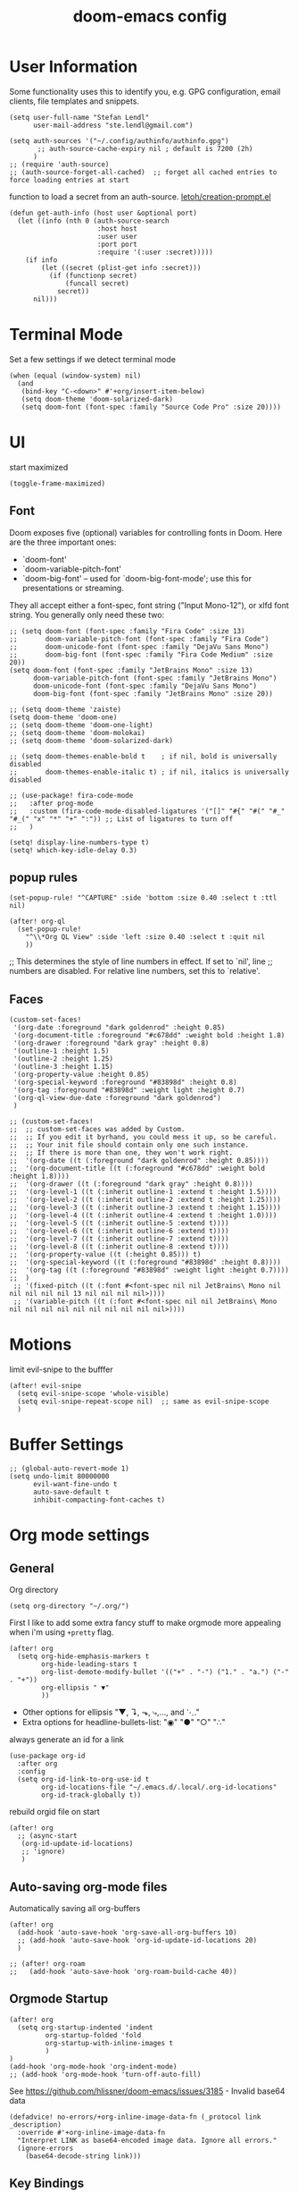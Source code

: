 #+title: doom-emacs config
#+startup: content

* User Information
:PROPERTIES:
:ID:       47537e03-28e5-4adf-ac0b-ab8249ce01bf
:END:
Some functionality uses this to identify you, e.g. GPG configuration, email
clients, file templates and snippets.


#+BEGIN_SRC elisp
(setq user-full-name "Stefan Lendl"
      user-mail-address "ste.lendl@gmail.com")
#+END_SRC

#+BEGIN_SRC elisp
(setq auth-sources '("~/.config/authinfo/authinfo.gpg")
       ;; auth-source-cache-expiry nil ; default is 7200 (2h)
      )
;; (require 'auth-source)
;; (auth-source-forget-all-cached)  ;; forget all cached entries to force loading entries at start
#+END_SRC

function to load a secret from an auth-source. [[https://gist.github.com/letoh/5497116][letoh/creation-prompt.el]]
#+BEGIN_SRC elisp
(defun get-auth-info (host user &optional port)
  (let ((info (nth 0 (auth-source-search
                      :host host
                      :user user
                      :port port
                      :require '(:user :secret)))))
    (if info
        (let ((secret (plist-get info :secret)))
          (if (functionp secret)
              (funcall secret)
            secret))
      nil)))
#+END_SRC

* Terminal Mode
:PROPERTIES:
:ID:       2ecfb384-6c47-45c9-b7ea-2eb3c9b25311
:END:

Set a few settings if we detect terminal mode
#+BEGIN_SRC elisp
(when (equal (window-system) nil)
  (and
   (bind-key "C-<down>" #'+org/insert-item-below)
   (setq doom-theme 'doom-solarized-dark)
   (setq doom-font (font-spec :family "Source Code Pro" :size 20))))
#+END_SRC

* UI
:PROPERTIES:
:ID:       00776006-97ad-487f-a34e-510b7df5d5a3
:END:
start maximized

#+begin_src elisp
(toggle-frame-maximized)
#+end_src

** Font
:PROPERTIES:
:ID:       edf590c3-3d81-45b2-a180-fb46609bc099
:END:
Doom exposes five (optional) variables for controlling fonts in Doom. Here
are the three important ones:

+ `doom-font'
+ `doom-variable-pitch-font'
+ `doom-big-font' -- used for `doom-big-font-mode'; use this for
  presentations or streaming.

They all accept either a font-spec, font string ("Input Mono-12"), or xlfd
font string. You generally only need these two:

#+BEGIN_SRC elisp
;; (setq doom-font (font-spec :family "Fira Code" :size 13)
;;       doom-variable-pitch-font (font-spec :family "Fira Code")
;;       doom-unicode-font (font-spec :family "DejaVu Sans Mono")
;;       doom-big-font (font-spec :family "Fira Code Medium" :size 20))
(setq doom-font (font-spec :family "JetBrains Mono" :size 13)
      doom-variable-pitch-font (font-spec :family "JetBrains Mono")
      doom-unicode-font (font-spec :family "DejaVu Sans Mono")
      doom-big-font (font-spec :family "JetBrains Mono" :size 20))
#+END_SRC

#+BEGIN_SRC elisp
;; (setq doom-theme 'zaiste)
(setq doom-theme 'doom-one)
;; (setq doom-theme 'doom-one-light)
;; (setq doom-theme 'doom-molokai)
;; (setq doom-theme 'doom-solarized-dark)

;; (setq doom-themes-enable-bold t    ; if nil, bold is universally disabled
;;       doom-themes-enable-italic t) ; if nil, italics is universally disabled
#+END_SRC

#+BEGIN_SRC elisp
;; (use-package! fira-code-mode
;;   :after prog-mode
;;   :custom (fira-code-mode-disabled-ligatures '("[]" "#{" "#(" "#_" "#_(" "x" "*" "+" ":")) ;; List of ligatures to turn off
;;   )
#+END_SRC

#+BEGIN_SRC elisp
(setq! display-line-numbers-type t)
(setq! which-key-idle-delay 0.3)
#+END_SRC

** popup rules
:PROPERTIES:
:ID:       1f322103-dc44-4293-b354-a8f5301b89e4
:END:
#+BEGIN_SRC elisp
(set-popup-rule! "^CAPTURE" :side 'bottom :size 0.40 :select t :ttl nil)

(after! org-ql
  (set-popup-rule!
    "^\\*Org QL View" :side 'left :size 0.40 :select t :quit nil
    ))
#+END_SRC

;; This determines the style of line numbers in effect. If set to `nil', line
;; numbers are disabled. For relative line numbers, set this to `relative'.

** Faces
:PROPERTIES:
:ID:       a0baba11-f7c0-484f-b9e3-e75957447031
:END:

#+begin_src elisp
(custom-set-faces!
 '(org-date :foreground "dark goldenrod" :height 0.85)
 '(org-document-title :foreground "#c678dd" :weight bold :height 1.8)
 '(org-drawer :foreground "dark gray" :height 0.8)
 '(outline-1 :height 1.5)
 '(outline-2 :height 1.25)
 '(outline-3 :height 1.15)
 '(org-property-value :height 0.85)
 '(org-special-keyword :foreground "#83898d" :height 0.8)
 '(org-tag :foreground "#83898d" :weight light :height 0.7)
 '(org-ql-view-due-date :foreground "dark goldenrod")
 )
#+end_src

#+begin_src elisp
;; (custom-set-faces!
;;  ;; custom-set-faces was added by Custom.
;;  ;; If you edit it byrhand, you could mess it up, so be careful.
;;  ;; Your init file should contain only one such instance.
;;  ;; If there is more than one, they won't work right.
;;  '(org-date ((t (:foreground "dark goldenrod" :height 0.85))))
;;  '(org-document-title ((t (:foreground "#c678dd" :weight bold :height 1.8))))
;;  '(org-drawer ((t (:foreground "dark gray" :height 0.8))))
;;  '(org-level-1 ((t (:inherit outline-1 :extend t :height 1.5))))
;;  '(org-level-2 ((t (:inherit outline-2 :extend t :height 1.25))))
;;  '(org-level-3 ((t (:inherit outline-3 :extend t :height 1.15))))
;;  '(org-level-4 ((t (:inherit outline-4 :extend t :height 1.0))))
;;  '(org-level-5 ((t (:inherit outline-5 :extend t))))
;;  '(org-level-6 ((t (:inherit outline-6 :extend t))))
;;  '(org-level-7 ((t (:inherit outline-7 :extend t))))
;;  '(org-level-8 ((t (:inherit outline-8 :extend t))))
;;  '(org-property-value ((t (:height 0.85))) t)
;;  '(org-special-keyword ((t (:foreground "#83898d" :height 0.8))))
;;  '(org-tag ((t (:foreground "#83898d" :weight light :height 0.7))))
;;  )
 ;; '(fixed-pitch ((t (:font #<font-spec nil nil JetBrains\ Mono nil nil nil nil nil 13 nil nil nil nil>))))
 ;; '(variable-pitch ((t (:font #<font-spec nil nil JetBrains\ Mono nil nil nil nil nil nil nil nil nil nil>))))
#+end_src
* Motions
:PROPERTIES:
:ID:       1ff57529-42f3-4cb9-b974-70c0f0315b36
:END:
limit evil-snipe to the bufffer
#+BEGIN_SRC elisp
(after! evil-snipe
  (setq evil-snipe-scope 'whole-visible)
  (setq evil-snipe-repeat-scope nil)  ;; same as evil-snipe-scope
  )
#+END_SRC

* Buffer Settings
:PROPERTIES:
:ID:       508b2ffc-2dfd-49e1-b44e-af2994a59df0
:END:
#+BEGIN_SRC elisp
;; (global-auto-revert-mode 1)
(setq undo-limit 80000000
      evil-want-fine-undo t
      auto-save-default t
      inhibit-compacting-font-caches t)
#+END_SRC

* Org mode settings
:PROPERTIES:
:ID:       21db6be7-63e5-4034-b766-f5221efdd0ca
:END:
** General
:PROPERTIES:
:ID:       90a92aaa-d50a-4524-9a97-bad904b60939
:END:
Org directory

#+BEGIN_SRC elisp
(setq org-directory "~/.org/")
#+END_SRC

First I like to add some extra fancy stuff to make orgmode more appealing when i'm using =+pretty= flag.
#+BEGIN_SRC elisp
(after! org
  (setq org-hide-emphasis-markers t
        org-hide-leading-stars t
        org-list-demote-modify-bullet '(("+" . "-") ("1." . "a.") ("-" . "+"))
        org-ellipsis " ▼"
        ))
#+END_SRC

- Other options for ellipsis "▼, ↴, ⬎, ⤷,…, and ⋱."
- Extra options for headline-bullets-list: "◉" "●" "○" "∴"

# Add a when condition that only adjust settings when certain features are enabled... This depends on where i'm running Emacs from (eg: Terminla, X11 or native).
# #+BEGIN_SRC elisp
# (when (require 'org-superstar nil 'noerror)
#   (setq org-superstar-headline-bullets-list '("◉" "●" "○")
#         org-superstar-item-bullet-alist nil))
# #+END_SRC

always generate an id for a link

#+BEGIN_SRC elisp
(use-package org-id
  :after org
  :config
  (setq org-id-link-to-org-use-id t
        org-id-locations-file "~/.emacs.d/.local/.org-id-locations"
        org-id-track-globally t))
#+END_SRC

rebuild orgid file on start

#+begin_src elisp
(after! org
  ;; (async-start
   (org-id-update-id-locations)
   ;; 'ignore)
   )
#+end_src

** Auto-saving org-mode files
:PROPERTIES:
:ID:       d206a353-12c6-4d53-9f6f-97e24840c79e
:END:

Automatically saving all org-buffers

#+BEGIN_SRC elisp
(after! org
  (add-hook 'auto-save-hook 'org-save-all-org-buffers 10)
  ;; (add-hook 'auto-save-hook 'org-id-update-id-locations 20)
  )

;; (after! org-roam
;;   (add-hook 'auto-save-hook 'org-roam-build-cache 40))
#+END_SRC

** Orgmode Startup
:PROPERTIES:
:ID:       fadd0d57-a6dd-4d17-ab0c-784b5159b7ed
:END:
#+BEGIN_SRC elisp
(after! org
  (setq org-startup-indented 'indent
         org-startup-folded 'fold
         org-startup-with-inline-images t
         )
)
(add-hook 'org-mode-hook 'org-indent-mode)
;; (add-hook 'org-mode-hook 'turn-off-auto-fill)
#+END_SRC

See https://github.com/hlissner/doom-emacs/issues/3185 - Invalid base64 data
#+BEGIN_SRC elisp
(defadvice! no-errors/+org-inline-image-data-fn (_protocol link _description)
  :override #'+org-inline-image-data-fn
  "Interpret LINK as base64-encoded image data. Ignore all errors."
  (ignore-errors
    (base64-decode-string link)))
#+END_SRC

** Key Bindings
:PROPERTIES:
:ID:       f98aed8d-22e1-401a-940a-09193f2ba5ef
:END:
From here we load some extra key bindings that I use often
#+BEGIN_SRC elisp
;; (bind-key "<f6>" #'link-hint-copy-link)
(map! :after org
      :map org-mode-map
      :leader
      :prefix ("n" . "notes")
      :desc "Revert all org buffers" "R" #'org-revert-all-org-buffers
      :desc "Revert all org buffers" "R" #'org-revert-all-org-buffers
      )

;; Die sind eigentlich nicht org spezifisch
      ;; :desc "Outline" "o" #'counsel-outline
      ;; :desc "Counsel ripgrep" "d" #'counsel-rg
      ;; :desc "Swiper All" "@" #'swiper-all

(map! :after org
      :map org-mode-map
      :localleader
      :desc "Revert all org buffers" "R" #'org-revert-all-org-buffers

      :prefix ("s" . "Tree/Subtree")
      :desc "Rifle Org Directory" "/" #'helm-org-rifle-org-directory
      :desc "Rifle Buffer" "B" #'helm-org-rifle-current-buffer
      :desc "Rifle Agenda Files" "A" #'helm-org-rifle-agenda-files
      :desc "Rifle Project Files" "#" #'helm-org-rifle-project-files
      :desc "Rifle Other Project(s)" "$" #'helm-org-rifle-other-files
      :desc "Match sparse tree" "M" #'org-match-sparse-tree

      :prefix ("l" . "links")
      "o" #'org-open-at-point
      "g" #'eos/org-add-ids-to-headlines-in-file

      :prefix ("r" . "refile")
      :desc "Refile to reference" "R" #'stfl/refile-to-roam
      :desc "create org-roam note from headline" "h" #'org-roam-create-note-from-headline
      )

(map! :after org-agenda
      :map org-agenda-mode-map
      :localleader
      :desc "Filter" "f" #'org-agenda-filter
      :desc "Follow" "F" #'org-agenda-follow-mode
      ;; :desc "Priority" "p" #'org-agenda-priority
      ;; :prefix ("s" . "search and set")
      :prefix ("p" . "priorities")
      :desc "Prioity" "p" #'org-agenda-priority
      :desc "Prioity up" "u" #'org-agenda-priority-up
      :desc "Prioity down" "d" #'org-agenda-priority-down
      :desc "Prioity tree" "P" #'org-agenda-priority-tree
      :desc "Prioity tree up" "U" #'org-agenda-priority-tree-up
      :desc "Prioity tree down" "D" #'org-agenda-priority-tree-down
      )

(map! ;;:after org-agenda
      :map org-agenda-mode-map
      :desc "Prioity up" "C-S-k" #'org-agenda-priority-up
      :desc "Prioity down" "C-S-j" #'org-agenda-priority-down
      )
#+END_SRC

Adding additional search functions
#+BEGIN_SRC elisp
;; (defun zyro/rifle-roam ()
;;   "Rifle through your ROAM directory"
;;   (interactive)
;;   (helm-org-rifle-directories org-roam-directory))

;; (map! :after org
;;       :map org-mode-map
;;       :leader
;;       :prefix ("n" . "notes")
;;       :desc "Rifle ROAM Notes" "!" #'zyro/rifle-roam)
#+END_SRC

** Priorities
:PROPERTIES:
:ID:       f5c0a2a6-070e-480e-8c72-888da9416f25
:END:
Set default Priority to C

#+begin_src elisp
(after! org
  (setq org-priority-default ?D)
  (setq org-priority-lowest ?E)
  )
#+end_src
** Agenda
:PROPERTIES:
:ID:       b426d554-e01c-4792-8dfa-e0db617c4384
:END:
#+begin_src elisp
(setq org-agenda-custom-commands
      '(
        ("b" "Agenda and tasks B+"
         ((agenda "Agenda"
                  ((org-agenda-use-time-grid t)
                   (org-deadline-warning-days 1)
                   (org-agenda-span '1)
                   (org-agenda-start-day (org-today))))
          (org-ql-block '(and (todo "NEXT")
                              (or (priority >= "B")
                                  (ancestors (priority >= "B"))
                                  (tags "org_jira")
                                  (deadline auto)
                                  (ancestors (deadline auto)))
                              (not (tags "SOMEDAY"))
                              (not (scheduled))
                              (not (habit)))
                        ((org-ql-block-header "Next Actions")
                         (org-super-agenda-header-separator "")
                         (org-deadline-warning-days 7)
                         (org-super-agenda-groups stfl/priority-groups)
                         ))
          (org-ql-block '(and (todo "PROJ")
                              (priority >= "B")
                              (not (tags "SOMEDAY"))
                              (not (children (and (todo "NEXT" "WAIT")
                                                  (not (tags "SOMEDAY"))))))
                        ((org-ql-block-header "Stuck Projects")
                         (org-super-agenda-header-separator "")
                         (org-super-agenda-groups stfl/priority-groups)
                         ))
          (org-ql-block '(and (todo "WAIT")
                              (or (priority >= "B")
                                  (ancestors (priority >= "B"))
                                  (deadline auto)
                                  (ancestors (deadline auto)))
                              (not (tags "SOMEDAY"))
                              (not (scheduled)))
                        ((org-ql-block-header "Waiting")
                         (org-super-agenda-header-separator "")
                         (org-deadline-warning-days 7)
                         (org-super-agenda-groups stfl/priority-groups)
                         ))
                        ))
        ("c" "Agenda and tasks C+"
         ((agenda "Agenda"
                  ((org-agenda-use-time-grid t)
                   (org-deadline-warning-days 1)
                   (org-agenda-span '1)
                   (org-agenda-start-day (org-today))))
          (org-ql-block '(and (todo "NEXT")
                              (or (priority >= "C")
                                  (ancestors (priority >= "C"))
                                  (tags "org_jira")
                                  (deadline auto)
                                  (ancestors (deadline auto)))
                              (not (tags "SOMEDAY"))
                              (not (scheduled))
                              (not (habit)))
                        ((org-ql-block-header "Next Actions")
                         (org-super-agenda-header-separator "")
                         (org-deadline-warning-days 14)
                         (org-super-agenda-groups stfl/priority-groups)
                         ))
          (org-ql-block '(and (todo "PROJ")
                              (priority >= "C")
                              (not (tags "SOMEDAY"))
                              (not (children (and (todo "NEXT" "WAIT")
                                                  (not (tags "SOMEDAY"))))))
                        ((org-ql-block-header "Stuck Projects")
                         (org-super-agenda-header-separator "")
                         (org-super-agenda-groups stfl/priority-groups)
                         ))
          (org-ql-block '(and (todo "WAIT")
                              (or (priority >= "C")
                                  (ancestors (priority >= "C"))
                                  (deadline auto)
                                  (ancestors (deadline auto)))
                              (not (tags "SOMEDAY"))
                              (not (scheduled)))
                        ((org-ql-block-header "Waiting")
                         (org-super-agenda-header-separator "")
                         (org-deadline-warning-days 14)
                         (org-super-agenda-groups stfl/priority-groups)
                         ))
                        ))
        ;; ("t" "Tasks"
        ;;  ((org-ql-block '(and (todo)
        ;;                       (not (tags "SOMEDAY"))
        ;;                       (not (and (todo "TODO")
        ;;                                 (ancestors (todo "PROJ"))))
        ;;                       (not (scheduled))
        ;;                       (not (deadline)))
        ;;                 ((org-super-agenda-groups stfl/org-super-agenda-groups)
        ;;                  (org-ql-block-header "Tasks"))
        ;;                 )))
        ("a" "Agenda Weekly"
         ((agenda ""
                  ((org-agenda-span 'week)
                   (org-agenda-start-on-weekday 1)))))
        ("r" . "Weekly Review")
        ("rc" "Close the last week and finish done tasks"
         ((org-ql-block '(and (todo "NEXT")
                              (not (tags "SOMEDAY" "HABIT"))
                              (not (scheduled))
                              ;; (not (ts-active :from ;;"2021-08-01"))  ;; FIXME no idea how to make this work
                              ;;                 (ts-format (ts-adjust 'day 30 (ts-now)))))
                              (not (habit))
                              (or (not (deadline))
                                  (deadline auto)
                                  (ancestors (deadline auto))))
                        ((org-ql-block-header "Next Actions")
                         (org-super-agenda-header-separator "")
                         (org-deadline-warning-days 30)
                         (org-super-agenda-groups stfl/priority-groups)
                         ))
          (org-ql-block '(and (todo "WAIT")
                              (not (tags "SOMEDAY"))
                              (not (scheduled))
                              (or (not (deadline))
                                  (deadline auto)
                                  (ancestors (deadline auto))))
                        ((org-ql-block-header "Waiting")
                         (org-super-agenda-header-separator "")
                         (org-deadline-warning-days 30)
                         (org-super-agenda-groups stfl/priority-groups)
                         ))
          (org-ql-block '(and (todo "PROJ")
                              (not (tags "SOMEDAY"))
                              (not (children (and (todo "NEXT" "WAIT")
                                                  (not (tags "SOMEDAY"))))))
                        ((org-ql-block-header "Stuck Projects")
                         (org-super-agenda-header-separator "")
                         (org-deadline-warning-days 30)
                         (org-super-agenda-groups stfl/priority-groups)
                         ))
                        ))
        ("rl" "Agenda Weekly with Log"
         ;; TODO add archive!
         ((agenda ""
                  ((org-agenda-span 'week)
                   (org-agenda-start-on-weekday 1)
                   (org-agenda-archives-mode t)
                   (org-agenda-start-with-log-mode '(closed))
                   (org-agenda-show-log t)
                   (org-agenda-skip-function '(org-agenda-skip-entry-if 'notregexp "^.*DONE "))
                   ))))
        ("rp" "Plan Projects"
         ((org-ql-block '(and (todo "PROJ")
                              (not (tags "SOMEDAY"))
                              ;; (not (children "SOMEDAY")))
                              (not (children (and (todo "NEXT" "WAIT")
                                                  (tags "SOMEDAY"))))
                              (or (not (deadline))
                                  (deadline auto)
                                  (ancestors (deadline auto))))
                        ((org-ql-block-header "Projects")
                         (org-super-agenda-header-separator "")
                         (org-deadline-warning-days 30)
                         (org-super-agenda-groups stfl/priority-groups)
                         ))
          ))
        ("rn" "Plan Next Actions"
         ((org-ql-block '(and (todo "NEXT")
                              (not (tags "SOMEDAY"))
                              (not (scheduled))
                              (not (habit))
                              (or (not (deadline))
                                  (deadline auto)
                                  (ancestors (deadline auto))))
                        ((org-ql-block-header "Next Actions")
                         (org-super-agenda-header-separator "")
                         (org-deadline-warning-days 14)
                         (org-super-agenda-groups stfl/priority-groups)
                         ))
                        ))
        ("rs" "Stuck Projects"
         ((org-ql-block '(and (todo "PROJ")
                              (not (tags "SOMEDAY"))
                              (not (children (and (todo "NEXT" "WAIT")
                                                  (not (tags "SOMEDAY"))))))
                        ((org-ql-block-header "Stuck Projects")
                         (org-super-agenda-header-separator "")
                         (org-super-agenda-groups stfl/priority-groups)
                         ))
            ))
        ("rS" "SOMEDAY"
         ((org-ql-block '(and (todo "PROJ")
                              (or (and (priority <= "D")
                                       (not (ancestors (priority > "D")))
                                       (not (children (priority > "D"))))
                                  (tags "SOMEDAY")
                                  (children (and (todo "NEXT" "WAIT")
                                                 (tags "SOMEDAY")))
                                  )
                              (not (scheduled))
                              (not (habit))
                              (not (deadline)))
                        ((org-ql-block-header "Projects")
                         (org-super-agenda-header-separator "")
                         (org-super-agenda-groups '((:tag "SOMEDAY" :order 10)
                                                    (:auto-priority)
                                                    ))))
         (org-ql-block '(and (todo "NEXT")
                              (or (and (priority <= "D")
                                  (not (ancestors (priority > "D"))))
                                  (tags "SOMEDAY"))
                              (not (scheduled))
                              (not (habit))
                              (not (deadline)))
                        ((org-ql-block-header "Next Actions")
                         (org-super-agenda-header-separator "")
                         (org-super-agenda-groups '((:tag "SOMEDAY" :order 10)
                                                    (:auto-priority)
                                                    ))))
          ;; (org-ql-block '(and (todo "PROJ")
          ;;                     (not (tags "SOMEDAY"))
          ;;                     (not (children (and (todo "NEXT" "WAIT")
          ;;                                         (not (tags "SOMEDAY"))))))
          ;;               ((org-ql-block-header "Stuck Projects")
          ;;                (org-super-agenda-header-separator "")
          ;;                (org-super-agenda-groups '((:auto-priority)))))
          ;; (org-ql-block '(and (todo "WAIT")
          ;;                     (not (tags "SOMEDAY"))
          ;;                     (not (scheduled))
          ;;                     (not (deadline)))
          ;;               ((org-ql-block-header "Waiting")
          ;;                (org-super-agenda-header-separator "")
          ;;                (org-super-agenda-groups '((:auto-priority)))))
                        ))
        ("ro" "Old Agenda and tasks"
         ((agenda "Agenda"
                  ((org-agenda-use-time-grid t)
                   (org-deadline-warning-days 3)
                   (org-agenda-span '1)
                   (org-agenda-start-day (org-today))))
          (org-ql-block '(and (todo)
                              (not (tags "SOMEDAY"))
                              (not (and (todo "TODO")
                                        (ancestors (todo "PROJ"))))
                              (not (scheduled))
                              (not (deadline)))
                        ((org-super-agenda-groups stfl/org-super-agenda-groups)
                         ;; TODO super-agenda to separate priorities
                         (org-ql-block-header "Tasks")
                         ;; TODO sort not yet possible: https://github.com/alphapapa/org-ql/pull/44
                         )
                        )))
        ))
#+end_src

#+begin_src elisp
(setq stfl/priority-groups
     '((:tag "SOMEDAY" :order 90)
       (:name "MUST Do this week"
        :priority "A"
        :and (:tag "org_jira"
              :property ("status" "In Progress"))
        )
       (:name "SHOULD Do this week"
        :priority "B"
        :and (:tag "org_jira"
              :property ("status" "Planned"))
        )
       (:name "Optional or consider for next week"
        :priority "C"
        )
       (:name "I care a bit more"
        :priority "D"
        )
       (:name "Consider for SOMEDAY"
        :order 80
        :priority "E"
        )
       (:name "Backlog"
        :not
        :priority
        )
          ))
#+end_src

#+begin_src elisp
(setq org-agenda-diary-file "~/.org/diary.org"
      ;; org-agenda-dim-blocked-tasks t
      org-agenda-dim-blocked-tasks 'invisible
      org-agenda-use-time-grid t
      ;; org-agenda-hide-tags-regexp "\\w+"
      org-agenda-compact-blocks nil
      org-agenda-block-separator ""
      org-agenda-tags-column 0
      org-agenda-skip-scheduled-if-done t
      org-agenda-skip-unavailable-files t
      org-agenda-skip-deadline-if-done t
      org-agenda-skip-timestamp-if-done t
      org-agenda-window-setup 'current-window
      org-agenda-start-on-weekday nil
      org-agenda-span 'day
      org-agenda-start-day "-0d"
      org-deadline-warning-days 7
      org-agenda-show-future-repeats t
      org-agenda-skip-deadline-prewarning-if-scheduled nil
      org-agenda-tags-todo-honor-ignore-options 1
      ;; org-agenda-todo-ignore-with-date nil
      ;; org-agenda-todo-ignore-deadlines nil
      ;; org-agenda-todo-ignore-timestamp nil
      org-agenda-todo-list-sublevels t
      org-agenda-include-deadlines t
      )
#+end_src

Setting up my initial agenda settings
#+BEGIN_SRC elisp
(after! org (setq
                  org-enforce-todo-checkbox-dependencies nil
                  org-enforce-todo-dependencies nil
                  org-habit-show-habits t))

(after! org (setq org-agenda-files '("~/.org/gtd/inbox.org"
                                     ;; "~/.org/gtd/someday.org"
                                     "~/.org/gtd/tickler.org"
                                     "~/.org/calendar.org"
                                     "~/.org/gtd/todo.org"
                                     "~/.org/jira/active.org"
                                     "~/.org/gtd/projects/")))
;; (append (file-expand-wildcards "~/.org/gtd/*.org")
;;         (file-expand-wildcards "~/.org/gtd/projects/*.org"))))

;; (after! org
;;   (setq org-agenda-files '("~/.org/gtd/inbox.org"
;;                            "~/.org/gtd/projects.org"
;;                            "~/.org/gtd/tickler.org"))
#+END_SRC

Adjusting clock settings
#+BEGIN_SRC elisp
(after! org
  (setq! org-clock-continuously t))
#+END_SRC


#+BEGIN_SRC elisp
(defun skip-all-siblings-but-first-next-action ()
  "Skip all but the first non-done entry."
  (let (should-skip-entry)
    (unless (org-current-is-todo)
      (setq should-skip-entry t))
    (save-excursion
      (while (and (not should-skip-entry) (org-goto-sibling t))
        (when (org-current-is-next-action)
          (setq should-skip-entry t))))
    (when should-skip-entry
      (or (outline-next-heading)
          (goto-char (point-max))))))

(defun org-current-is-next-action ()
  (string= "NEXT" (org-get-todo-state)))

(defun org-current-is-todo ()
  (string= "TODO" (org-get-todo-state)))
#+END_SRC

** org super agenda
:PROPERTIES:
:ID:       e2830ec6-a2f9-4778-9bb2-f6d130ef61d2
:END:

#+begin_src elisp
(use-package! org-super-agenda
  :after (org-agenda evil-org-agenda)
  :config
  (org-super-agenda-mode)
  (setq org-super-agenda-header-separator "")

  (setq stfl/org-super-agenda-groups
        '((:name "Today"
           :deadline past
           :deadline today
           :scheduled today
           :scheduled past)
          (:name "Next Actions" :todo "NEXT")
          (:name "Waiting" :todo "WAIT")
          (:name "Projects"
           :and (:todo "PROJ"
                 :children ("NEXT"))
           :order 5)
          (:name "Waiting Projects"
           :and (:todo "PROJ"
                 :children ("WAIT"))
           :order 6)
          (:name "Stuck Projects"   ;; the rest but show before Projects
           :todo "PROJ"
           :order 4)))

  ;; Update ‘org-super-agenda-header-map’

(setq org-super-agenda-header-map evil-org-agenda-mode-map))
#+end_src

** org-ql
:PROPERTIES:
:ID:       617698c9-8d19-4dd5-a13f-541fa6a8c343
:END:

#+begin_src elisp
(defun stfl/org-ql-min-ancestor-priority< (a b)
  "Return non-nil if A's minimum ancestor priority is higher than B's.
A and B are Org headline elements.
org-default-priority is treated as lower than the same set value"
  (cl-macrolet ((priority (item)
                          `(org-with-point-at (org-element-property :org-marker ,item)
                             (stfl/org-min-ancestor-priority))))
    ;; NOTE: Priorities are numbers in Org elements.  This might differ from the priority selector logic.
    (let ((a-priority (priority a))
          (b-priority (priority b)))
      (cond ((and a-priority b-priority)
             (< a-priority b-priority))
            (a-priority t)
            (b-priority nil)))))


(defun stfl/org-min-ancestor-priority ()
  (cl-loop minimize (save-match-data (stfl/org-priority-or-default))
           while (and (not (equal "PROJ" (nth 2 (org-heading-components))))
                      (org-up-heading-safe))))


(defun stfl/org-priority-or-default ()
  (let* ((prio-raw (org-element-property :priority (org-element-at-point)))
         (prio (cond (prio-raw prio-raw)
                     (t (+ 0.5 org-priority-default))))) ;;
    display empty prio below default prio))
#+end_src

** Capture Templates
:PROPERTIES:
:ID:       6a1cd4f6-e2a2-4838-b451-61589e3cdbef
:END:
Here we setup the capture templates we want for ~org-capture~. I use a file template that's pre-filled with my monthly scheduled transactions. (TODO: Add default file-template for new projects.)
#+BEGIN_SRC elisp
(after! org (setq org-capture-templates
                  '(("!" "Quick Capture" plain (file "~/.org/gtd/inbox.org")
                     "* TODO %(read-string \"Task: \")\n:PROPERTIES:\n:CREATED: %U\n:END:")
                    ("p" "New Project" plain (file nm/org-capture-file-picker)
                     (file "~/.doom.d/templates/template-projects.org"))
                    ("n" "Note on headline" plain (function nm/org-end-of-headline)
                     "%?" :empty-lines-before 1 :empty-lines-after 1)
                    ("q" "quick note to file" entry (function nm/org-capture-weeklies)
                     "* %?" :empty-lines-before 1 :empty-lines-after 1)
                    ("P" "Protocol" plain (file "~/.org/gtd/inbox.org")
                     "* %^{Title}\nSource: [[%:link][%(transform-square-brackets-to-round-ones \"%:description\")]]\n:PROPERTIES:\n:CREATED: %U\n:END:\n#+BEGIN_QUOTE\n%i\n#+END_QUOTE\n\n%?"
                     :empty-lines-after 1)
                    ("L" "Protocol Link" plain (file "~/.org/gtd/inbox.org")
                     "* [[%:link][%:description]]\n:PROPERTIES:\n:CREATED: %U\n:END:\n%?"
                     :empty-lines-after 1 )
                    )
                  ))
#+END_SRC

update brackets when copying a link from org-protocol
#+BEGIN_SRC elisp
(defun transform-square-brackets-to-round-ones(string-to-transform)
  "Transforms [ into ( and ] into ), other chars left unchanged."
  (concat
  (mapcar #'(lambda (c) (if (equal c ?\[) ?\( (if (equal c ?\]) ?\) c))) string-to-transform))
  )
#+END_SRC

** Directory settings
:PROPERTIES:
:ID:       8d07f343-cde2-4a1c-9700-d0ae563823d3
:END:
#+BEGIN_SRC elisp
(after! org
  (setq org-image-actual-width nil
        org-archive-location "~/.org/gtd/archive/%s::datetree"
        ))
#+END_SRC

** org-habit
:PROPERTIES:
:ID:       d7e8ca81-775d-4623-ae1e-665181143649
:END:

load org-habit because many of the functions in ~org-helpers.el~ require it...
#+BEGIN_SRC elisp
(use-package! org-habit
  :after org-agenda
  :config
  (add-to-list 'org-modules 'org-habit)

  (setq org-habit-preceding-days 6
        org-habit-following-days 7)

  ;; Length of the habit graph
  (setq org-habit-graph-column 65))
#+END_SRC

** task dependencies > org-edna
:PROPERTIES:
:ID:       39318530-055d-492b-8cde-5cd379602ea6
:END:
Extensible Dependencies ’N’ Actions (EDNA) for Org Mode tasks
#+BEGIN_SRC elisp
(use-package! org-edna
  :after org
  ;; :config (org-edna-mode)
  )
#+END_SRC

Some functions to quickly add TRIGGER and BLOCKER properties
#+BEGIN_SRC elisp
(defun stfl/trigger-next-sibling-NEXT ()
  (interactive)
  (org-entry-put nil "TRIGGER" "next-sibling todo!(NEXT)"))

(defun stfl/blocker-previous-sibling ()
  (interactive)
  (org-entry-put nil "BLOCKER" "previous-sibling"))

(defun stfl/trigger-next-and-blocker-previous ()
  (interactive)
  (stfl/trigger-next-sibling-NEXT)
  (stfl/blocker-previous-sibling))

(map! :after org
      :map org-mode-map
      :localleader
      :prefix ("d" . "date/dateline/dependencies")
      :desc "next-sibling NEXT" "n" 'stfl/trigger-next-sibling-NEXT
      :desc "trigger NEXT and block prev" "b" 'stfl/trigger-next-and-blocker-previous
      )
#+END_SRC

** Keywords
:PROPERTIES:
:ID:       c7d94cf2-b4f1-4d87-8887-cf477260b432
:END:
After much feedback and discussing with other users, I decided to simplify the keyword list to make it simple. Defining a project will now focus on the tag word *:project:* so that all child task are treated as part of the project.
| Keyword | Description                                                  |
|---------+--------------------------------------------------------------|
| TODO    |                                                              |
| PROJ    | Task has actionable items defined and ready to be worked.    |
| HOLD    | Has actionable items, but is on hold due to various reasons. |
| WAIT    | Waiting for something                                        |
| NEXT    | Is ready to be worked and should be worked on soon.          |
| DONE    | Task is completed and closed.                                |
| KILL    | Abandoned or terminated.                                     |

#+BEGIN_SRC elisp
(custom-declare-face '+org-todo-active  '((t (:inherit (bold font-lock-constant-face org-todo)))) "")
(custom-declare-face '+org-todo-project '((t (:inherit (bold font-lock-doc-face org-todo)))) "")
(custom-declare-face '+org-todo-onhold  '((t (:inherit (bold warning org-todo)))) "")
(custom-declare-face '+org-todo-next '((t (:inherit (bold font-lock-keyword-face org-todo)))) "")
(custom-declare-face 'org-checkbox-statistics-todo '((t (:inherit (bold font-lock-constant-face org-todo)))) "")

(after! org
  (setq org-todo-keywords
        '((sequence
           "TODO(t)"  ; A task that needs doing & is ready to do
           "PROJ(p)"  ; Project with multiple task items.
           "NEXT(n!)"  ; Task is next to be worked on.
           "WAIT(w!/!)"  ; Something external is holding up this task
           "|"
           "DONE(d@)"  ; Task successfully completed
           "KILL(k@)")) ; Task was cancelled, aborted or is no longer applicable
        org-todo-keyword-faces
        '(("WAIT" . +org-todo-onhold)
          ("PROJ" . +org-todo-project)
          ("TODO" . +org-todo-active)
          ("NEXT" . +org-todo-next)))
)
#+END_SRC


Increase indenation in org-indent
#+BEGIN_SRC elisp
(after! org (setq org-indent-indentation-per-level 4))
#+END_SRC

Remove TODO keywrods from org-mode (it will still work in agenda)
#+BEGIN_SRC elisp
;; (set-ligatures! 'org-mode
;;     :alist '(("TODO " . "")
;;              ("NEXT " . "")
;;              ("PROJ " . "")
;;              ("WAIT " . "")
;;              ("DONE " . "")
;;              ("KILL " . "")))
#+END_SRC

#+begin_src elisp
(set-ligatures! 'org-mode
    :alist '((":PROPERTIES:" . "⏍")
             (":properties:" . "⏍")
             (":LOGBOOK:" . "㏒")
             (":logbook:" . "㏒")
             ))
#+end_src

[[https://gist.github.com/mskorzhinskiy/8076d3a82fb78650088b7fa7243f08aa][Doom emacs org-mode ricing]]
Org-superstar config
#+BEGIN_SRC elisp
(after! org-superstar
  ;; Every non-TODO headline now have no bullet
  ;; (setq org-superstar-headline-bullets-list '("　"))
  (setq org-superstar-leading-bullet ?　)
  ;; Enable custom bullets for TODO items
  (setq org-superstar-special-todo-items t)
  (setq org-superstar-todo-bullet-alist
        '(("TODO" "☐")
          ("NEXT" "➡")
          ("PROJ" "⎚")
          ("WAIT" "⏳")
          ("KILL" "✘")
          ("DONE" "✔")))
  (org-superstar-restart))
#+END_SRC

** Logging and Drawers
:PROPERTIES:
:ID:       28e25bba-6724-4710-b3b9-570cc8da948c
:END:

For the logging drawers, we like to keep our notes and clock history *seperate* from our properties drawer...
#+BEGIN_SRC elisp
(after! org (setq org-log-state-notes-insert-after-drawers nil))
#+END_SRC

Next, we like to keep a history of our activity of a task so we *track* when changes occur, and we also keep our notes logged in *their own drawer*. Optionally you can also add the following in-buffer settings to override the =org-log-into-drawer= function. ~#+STARTUP: logdrawer~ or ~#+STARTUP: nologdrawer~
#+BEGIN_SRC elisp
(after! org
  (setq org-log-into-drawer t
        org-log-done 'time+note
        org-log-repeat 'time
        org-log-redeadline 'time
        org-log-reschedule 'time
        ))
#+END_SRC

** Properties
:PROPERTIES:
:ID:       6ed1956f-d162-4dd0-a755-8d684cebc681
:END:
#+BEGIN_SRC elisp
(after! org
  (setq org-use-property-inheritance t ; We like to inherit properties from their parents
        org-catch-invisible-edits 'error ; Catch invisible edits
        org-track-ordered-property-with-tag t
        org-hierarchical-todo-statistics nil
        ))
#+END_SRC

** Refiling
:PROPERTIES:
:ID:       b1208906-9e44-4a2e-a21c-e169a7e3486c
:END:

refile target -> build list of someday files dynamically
#+BEGIN_SRC elisp
(defun stfl/build-my-someday-files ()
  (file-expand-wildcards "~/.org/gtd/someday/*.org"))

(after! org
  (setq org-refile-targets '((nil :maxlevel . 9)
                             (org-agenda-files :maxlevel . 4)
                             ("~/.org/gtd/someday.org" :maxlevel . 4)
                             (stfl/build-my-someday-files :maxlevel . 4))
        org-refile-use-outline-path 'buffer-name
        org-outline-path-complete-in-steps nil
        org-refile-allow-creating-parent-nodes 'confirm))
#+end_src

refile to roam files by
#+begin_src elisp
(defun stfl/build-my-roam-files () (file-expand-wildcards "~/.org/roam/**/*.org"))

(defun stfl/refile-to-roam ()
  (interactive)
  (let ((org-refile-targets '((stfl/build-my-roam-files :maxlevel . 1))))
    (call-interactively 'org-refile)))
#+END_SRC

[[https://org-roam.discourse.group/t/creating-an-org-roam-note-from-an-existing-headline/978][Creating an org-roam note from an existing headline]]
#+begin_src elisp
(defun org-roam-create-note-from-headline ()
  "Create an Org-roam note from the current headline and jump to it.

Normally, insert the headline’s title using the ’#title:’ file-level property
and delete the Org-mode headline. However, if the current headline has a
Org-mode properties drawer already, keep the headline and don’t insert
‘#+title:'. Org-roam can extract the title from both kinds of notes, but using
‘#+title:’ is a bit cleaner for a short note, which Org-roam encourages."
  (interactive)
  (let ((title (nth 4 (org-heading-components)))
        (has-properties (org-get-property-block)))
    (org-cut-subtree)
    (org-roam-find-file title nil nil 'no-confirm)
    (org-paste-subtree)
    (unless has-properties
      (kill-line)
      (while (outline-next-heading)
        (org-promote)))
    (goto-char (point-min))
    (when has-properties
      (kill-line)
      (kill-line))))
#+end_src

** Default Tags
:PROPERTIES:
:ID:       37ad2d09-7250-443e-9bbd-26c3b4305b72
:END:
REVIEW should we define any additional tags?
#+BEGIN_SRC elisp
(after! org
  (setq org-tag-alist '((:startgrouptag)
                        ("Context" . nil)
                        (:grouptags)
                        ("@home" . ?h)
                        ("@office". ?o)
                        ("@sarah" . ?s)
                        ("@robert" . ?r)
                        ("@baudock_meeting" . ?b)
                        ("@PC" . ?p)
                        ("@phone" . ?f)
                        (:endgrouptag)
                        ;; (:startgrouptag)
                        ;; ("Categories" . nil)
                        ;; (:grouptags)
                        ;; ("wohnung")
                        ;; ("health")
                        ;; ("bike")
                        ;; ("friends")
                        ;; ("emacs")
                        ;; ("gtd")
                        ;; ("shopping")
                        ;; ("learning")
                        ;; (:endgrouptag)
                        (:startgrouptag)
                        ("Process" . nil)
                        (:grouptags)
                        ("SOMEDAY" . ?S)
                        ("REFILE" . ?R)
                        ("TICKLER" . ?T)
                        ("DELIGATED" . ?D)
                        ("HABIT" . ?H)
                        (:endgrouptag)
                        (:startgrouptag)
                        ("Areas" . nil)
                        (:grouptags)
                        ("pulswerk" . ?$)
                        ("#personal" . ?_)
                        )))
#+END_SRC

** Task Dependencies
:PROPERTIES:
:ID:       6432d150-5bf3-46fb-b530-d072e1663c1f
:END:

load org-edna

#+BEGIN_SRC elisp
(use-package! org-edna
  :after org)

(add-hook 'org-mode-hook 'org-edna-mode)
#+END_SRC

[[https://plaindrops.de/blog/2020/GTDorgmode/][A simple GTD approach using Org mode and Org Edna]]

#+BEGIN_SRC elisp
;; (defun gtd/planning-trigger ()
;;   "Automatically schedule an entry when it becomes NEXT according to PLANNED property"
;;   (when (equal org-state "NEXT")
;;     (message "das war next")
;;     (setq planned (car (org-map-entries (lambda () (
;;       org-entry-get nil  "PLANNED")) "PLANNED<>\"\"" 'tree)))
;;     (if planned (
;;       (message "Geplant ist %s" planned)
;;       (org-entry-put nil "SCHEDULED" planned)
;;       (org-entry-delete nil "PLANNED")
;;   ) nil) ))

;; (add-hook 'org-after-todo-state-change-hook 'gtd/planning-trigger)
#+END_SRC

** Prompt for headline when creating ID links
:PROPERTIES:
:ID:       e15a800b-991a-456d-bbf9-523789d6d259
:END:
#+BEGIN_SRC emacs-lisp
(defun nm/org-id-prompt-id ()
  "Prompt for the id during completion of id: link."
  (let ((dest (org-refile-get-location))
        (name nil)
        (id nil))
    (save-excursion
      (find-file (cadr dest))
      (goto-char (nth 3 dest))
      (setq id (org-id-get (point) t)
            name (org-get-heading t t t t)))
    (org-insert-link nil (concat "id:" id) name)))

(after! org
  (org-link-set-parameters "id" :complete #'nm/org-id-prompt-id))
#+END_SRC

** Org-Rifle
:PROPERTIES:
:ID:       6912e31e-78b8-4f20-8655-20307b85757c
:END:
#+BEGIN_SRC elisp
(use-package helm-org-rifle
  :after (helm org)
  :preface
  (autoload 'helm-org-rifle-wiki "helm-org-rifle")
  :config
  (add-to-list 'helm-org-rifle-actions '("Insert link" . helm-org-rifle--insert-link) t)
  (add-to-list 'helm-org-rifle-actions '("Store link" . helm-org-rifle--store-link) t)
  (defun helm-org-rifle--store-link (candidate &optional use-custom-id)
    "Store a link to CANDIDATE."
    (-let (((buffer . pos) candidate))
      (with-current-buffer buffer
        (org-with-wide-buffer
         (goto-char pos)
         (when (and use-custom-id
                    (not (org-entry-get nil "CUSTOM_ID")))
           (org-set-property "CUSTOM_ID"
                             (read-string (format "Set CUSTOM_ID for %s: "
                                                  (substring-no-properties
                                                   (org-format-outline-path
                                                    (org-get-outline-path t nil))))
                                          (helm-org-rifle--make-default-custom-id
                                           (nth 4 (org-heading-components))))))
         (call-interactively 'org-store-link)))))

  ;; (defun helm-org-rifle--narrow (candidate)
  ;;   "Go-to and then Narrow Selection"
  ;;   (helm-org-rifle-show-entry candidate)
  ;;   (org-narrow-to-subtree))

  (defun helm-org-rifle--store-link-with-custom-id (candidate)
    "Store a link to CANDIDATE with a custom ID.."
    (helm-org-rifle--store-link candidate 'use-custom-id))

  (defun helm-org-rifle--insert-link (candidate &optional use-custom-id)
    "Insert a link to CANDIDATE."
    (unless (derived-mode-p 'org-mode)
      (user-error "Cannot insert a link into a non-org-mode"))
    (let ((orig-marker (point-marker)))
      (helm-org-rifle--store-link candidate use-custom-id)
      (-let (((dest label) (pop org-stored-links)))
        (org-goto-marker-or-bmk orig-marker)
        (org-insert-link nil dest label)
        (message "Inserted a link to %s" dest))))

  (defun helm-org-rifle--make-default-custom-id (title)
    (downcase (replace-regexp-in-string "[[:space:]]" "-" title)))

  (defun helm-org-rifle--insert-link-with-custom-id (candidate)
    "Insert a link to CANDIDATE with a custom ID."
    (helm-org-rifle--insert-link candidate t))

  (helm-org-rifle-define-command
   "wiki" ()
   "Search in \"~/lib/notes/writing\" and `plain-org-wiki-directory' or create a new wiki entry"
   :sources `(,(helm-build-sync-source "Exact wiki entry"
                 :candidates (plain-org-wiki-files)
                 :action #'plain-org-wiki-find-file)
              ,@(--map (helm-org-rifle-get-source-for-file it) files)
              ,(helm-build-dummy-source "Wiki entry"
                 :action #'plain-org-wiki-find-file))
   :let ((files (let ((directories (list "~/lib/notes/writing"
                                         plain-org-wiki-directory
                                         "~/lib/notes")))
                  (-flatten (--map (f-files it
                                            (lambda (file)
                                              (s-matches? helm-org-rifle-directories-filename-regexp
                                                          (f-filename file))))
                                   directories))))
         (helm-candidate-separator " ")
         (helm-cleanup-hook (lambda ()
                              ;; Close new buffers if enabled
                              (when helm-org-rifle-close-unopened-file-buffers
                                (if (= 0 helm-exit-status)
                                    ;; Candidate selected; close other new buffers
                                    (let ((candidate-source (helm-attr 'name (helm-get-current-source))))
                                      (dolist (source helm-sources)
                                        (unless (or (equal (helm-attr 'name source)
                                                           candidate-source)
                                                    (not (helm-attr 'new-buffer source)))
                                          (kill-buffer (helm-attr 'buffer source)))))
                                  ;; No candidates; close all new buffers
                                  (dolist (source helm-sources)
                                    (when (helm-attr 'new-buffer source)
                                      (kill-buffer (helm-attr 'buffer source))))))))))
  :general
  (:keymaps 'org-mode-map
   "M-s r" #'helm-org-rifle-current-buffer)
  :custom
  (helm-org-rifle-directories-recursive t)
  (helm-org-rifle-show-path t)
  (helm-org-rifle-test-against-path t))

(provide 'setup-helm-org-rifle)
#+END_SRC

** Org-Roam
:PROPERTIES:
:ID:       812f2cef-61c0-4299-907d-a601e577f59d
:END:
These are my default ROAM settings
#+BEGIN_SRC elisp
(setq! org-roam-tag-sources '(prop last-directory)
       org-roam-db-location "~/.emacs.d/roam.db"
       org-roam-directory "~/.org/")

(setq! org-roam-file-exclude-regexp "*/.stversions/*")
;; (add-to-list 'safe-local-variable-values '(org-roam-directory . "."))

(setq org-roam-dailies-capture-templates
   '(("d" "daily" plain (function org-roam-capture--get-point) ""
      :immediate-finish t
      :file-name "roam/journal/%<%Y-%m-%d-%a>"
      :head "#+TITLE: %<%Y-%m-%d %a>\n#+STARTUP: content\n\n")))

(setq org-roam-capture-templates
        '(("f" "fleeting" plain (function org-roam-capture--get-point)
           "%?"
           :file-name "roam/fleeting/${slug}"
           :head "#+title: ${title}\n#+roam_tags: %^{tags}\n\n"
           :unnarrowed t)
          ("p" "private" plain (function org-roam-capture--get-point)
           "%?"
           :file-name "roam/private/${slug}"
           :head "#+title: ${title}\n"
           :unnarrowed t)
          ("c" "coding" plain (function org-roam-capture--get-point)
           "%?"
           :file-name "roam/coding/${slug}"
           :head "#+title: ${title}\n#+roam_tags: %^{tags}\n\n"
           :unnarrowed t)
           ))
#+END_SRC

rebuild org-roam cache at start

#+begin_src elisp
(after! org-roam (org-roam-db-build-cache))
#+end_src

** Roam Server
:PROPERTIES:
:ID:       028dcbe8-0ac1-4ebc-a4c8-abf491516b29
:END:
#+BEGIN_SRC elisp
(use-package! org-roam-server
  ;; :ensure t
  :after org-roam
  :config
  (setq org-roam-server-host "127.0.0.1"
        org-roam-server-port 7070
        org-roam-server-export-inline-images t
        org-roam-server-authenticate nil
        org-roam-server-network-poll nil
        org-roam-server-network-arrows 'from
        org-roam-server-network-label-truncate t
        org-roam-server-network-label-truncate-length 60
        org-roam-server-network-label-wrap-length 20)

  ;; (org-roam-server-mode)
  )
#+END_SRC

** Roam Export Backlinks + Content
:PROPERTIES:
:ID:       e29a30f2-f6ae-43f3-a39d-26caa15dec61
:END:
#+BEGIN_SRC elisp
(defun my/org-roam--backlinks-list-with-content (file)
  (with-temp-buffer
    (if-let* ((backlinks (org-roam--get-backlinks file))
              (grouped-backlinks (--group-by (nth 0 it) backlinks)))
        (progn
          (insert (format "\n\n* %d Backlinks\n"
                          (length backlinks)))
          (dolist (group grouped-backlinks)
            (let ((file-from (car group))
                  (bls (cdr group)))
              (insert (format "** [[file:%s][%s]]\n"
                              file-from
                              (org-roam--get-title-or-slug file-from)))
              (dolist (backlink bls)
                (pcase-let ((`(,file-from _ ,props) backlink))
                  (insert (s-trim (s-replace "\n" " " (plist-get props :content))))
                  (insert "\n\n")))))))
    (buffer-string)))

(defun my/org-export-preprocessor (backend)
  (let ((links (my/org-roam--backlinks-list-with-content (buffer-file-name))))
    (unless (string= links "")
      (save-excursion
        (goto-char (point-max))
        (insert (concat "\n* Backlinks\n") links)))))

(add-hook 'org-export-before-processing-hook 'my/org-export-preprocessor)
#+END_SRC

** org-gcal
:PROPERTIES:
:ID:       f1d8ded8-e6be-461e-a593-160f6b275574
:END:
#+BEGIN_SRC elisp
(use-package! org-gcal
  :commands (org-gcal-sync
             org-gcal-fetch
             org-gcal-post-at-point
             org-gcal-delete-at-point)
  ;; :init
  ;; (defvar org-gcal-dir (concat doom-cache-dir "org-gcal/"))
  ;; (defvar org-gcal-token-file (concat org-gcal-dir "token.gpg"))
  :config
  ;; hack to avoid the deferred.el error
  (defun org-gcal--notify (title mes)
    (message "org-gcal::%s - %s" title mes))
  (setq org-gcal-client-id (get-auth-info "org-gcal-client-id" "ste.lendl@gmail.com")
        org-gcal-client-secret (get-auth-info "org-gcal-client-secret" "ste.lendl@gmail.com")
        org-gcal-fetch-file-alist '(("ste.lendl@gmail.com" .  "~/.org/calendar.org"))))
#+END_SRC

#+begin_src elisp
(map!
 :map org-mode-map
 :leader
 (:prefix ("n" . "notes")
  (:prefix ("j" . "sync")
   :desc "sync Google Calendar" "g" #'org-gcal-sync
   )))
#+end_src

** Drawing Diagrams with Mermaid
:PROPERTIES:
:ID:       819cb74f-3d27-4a76-bb81-06b9d1b714b5
:END:
Org babel to generate mermaid diagrams from org src blocks

#+begin_src elisp
(use-package! ob-mermaid
  :after org
  :init
        (setq ob-mermaid-cli-path "/home/stefan/.yarn/bin/mmdc")
  :config
        (add-to-list 'org-babel-load-languages '(mermaid . t))
  )
#+end_src

* Module Settings
** Company mode
:PROPERTIES:
:ID:       7181a2a3-911a-480f-b8c7-6bb96d11edf1
:END:
#+BEGIN_SRC elisp
;; (after! org
;;   (set-company-backend! 'org-mode 'company-capf '(company-yasnippet company-org-roam company-elisp))
;;   (setq company-idle-delay 0.25))
#+END_SRC

** Define Word
:PROPERTIES:
:ID:       8ce8fe9c-bf84-469c-afcd-3e9fc5ecc167
:END:
#+BEGIN_SRC elisp
(use-package! define-word
  :after org
  :config
  (map! :after org
        :map org-mode-map
        :leader
        :desc "Define word at point" "@" #'define-word-at-point))
#+END_SRC

** Pandoc
:PROPERTIES:
:ID:       535b2018-8890-4e62-a293-a92df0734c07
:END:
#+BEGIN_SRC elisp
(setq org-pandoc-options '((standalone . t) (self-contained . t)))
#+END_SRC

** Projectile
:PROPERTIES:
:ID:       d4a31927-ff21-42a5-98e1-ed487a84a618
:END:
#+BEGIN_SRC elisp
(after! projectile
  ;; (setq projectile-project-search-path
  ;;       (cddr (directory-files "/work" t))) ;;add all dirs inside ~/work -> https://github.com/bbatsov/projectile/issues/1500
  (add-to-list 'projectile-globally-ignored-directories ".ccls-cache")
  )
#+END_SRC

** ediff
:PROPERTIES:
:ID:       c186f137-d99f-45ab-930b-297091895183
:END:
forcing text comparison even if diff thinks files are binary
#+begin_src elisp
(after! ediff
  (setq ediff-diff-options "--text"
        ediff-diff3-options "--text"))

#+end_src

** origami
:PROPERTIES:
:ID:       32d3c85e-c348-4265-bc29-324b3866131f
:END:
#+begin_src elisp
;; (use-package! origami)

;; (map! :after '(org-agenda origami)
;;       :map org-agenda-mode-map
;;       :desc "" "TAB" #'origami-toggle-node
;;       ;; :desc "" "" #'org-agenda-priority-tree-down
;;       )
#+end_src

* Custom Functions
:PROPERTIES:
:ID:       c2e19f11-90cd-4bc9-ad99-36a5a680c084
:END:
#+BEGIN_SRC elisp
(load! "org-customs.el")
(load! "org-helpers.el")
(load! "org-helpers-nm.el")
#+END_SRC

#+BEGIN_SRC elisp
;; (setq org-tasks-properties-metadata (list "SOURCE"))
;; (map! :after org
;;       :map org-mode-map
;;       :localleader
;;       :prefix ("j" . "nicks functions")
;;       :desc "Clarify properties" "c" #'nm/org-clarify-metadata)

;; (bind-key "<f7>" #'nm/org-capture-to-file)
#+END_SRC

set todo value to *PROJ* for all TODOs with sub-todos
#+BEGIN_SRC elisp
;; (add-hook 'before-save-hook #'nm/org-assign-tasks-proj)
#+END_SRC

* Coding
** LSP
:PROPERTIES:
:ID:       57007770-c5ba-40e9-a9af-3d2d8c835781
:END:
#+BEGIN_SRC elisp
(use-package! lsp-treemacs
  :after lsp-mode  ;; and treemacs
  :config (lsp-treemacs-sync-mode 1)
  )

;; improve performance of lsp-mode https://emacs-lsp.github.io/lsp-mode/page/performance/
(after! lsp-mode
  (setq read-process-output-max (* 1024 1024)) ;; 1mb
  (setq gc-cons-threshold 100000000)
  ;; (setq lsp-log-io t)
  )

(map! (:after lsp
       :map lsp-mode-map
       :leader
       :prefix ("c" . "+code")
       :desc "Diagnostic for Workspace" "X" #'lsp-treemacs-errors-list))
#+END_SRC

** PHP
:PROPERTIES:
:ID:       1a38710f-565e-4680-bc53-b39f3d955b71
:END:
#+BEGIN_SRC elisp
(after! (lsp-mode php-mode)
  (setq lsp-intelephense-licence-key (get-auth-info "intelephense" "ste.lendl@gmail.com"))
  (setq lsp-intelephense-files-associations '["*.php" "*.phtml" "*.inc"])
  (setq lsp-intelephense-files-exclude '["**update.php**" "**/js/**" "**/fonts/**" "**/gui/**" "**/upload/**"
                                         "**/.git/**" "**/.svn/**" "**/.hg/**" "**/CVS/**" "**/.DS_Store/**" "**/node_modules/**" "**/bower_components/**" "**/vendor/**/{Test,test,Tests,tests}/**"])
        ;; (get-auth-info "intelephense" "sutter"))
  ;; (setq lsp-intelephense-trace-server "verbose")
  ;; (setq lsp-intelephense-multi-root t)
  ;; (setq lsp-intelephense-clear-cache t)
  (setq lsp-auto-guess-root nil)
  (setq lsp-idle-delay 0.8)
  )
#+END_SRC

** MQL
:PROPERTIES:
:ID:       c3da477e-b64b-4a50-af87-5fdec1fd62ab
:END:
#+BEGIN_SRC elisp
(add-to-list 'auto-mode-alist '("\\.mq[45h]\\'" . cpp-mode))
#+END_SRC

** Gitlab-CI
:PROPERTIES:
:ID:       2e1016eb-5a16-464e-a8bb-2a458f26db3d
:END:

#+BEGIN_SRC elisp
(use-package! gitlab-ci-mode
  :mode ".gitlab-ci.yml"
  )

(use-package! gitlab-ci-mode-flycheck
  :after flycheck gitlab-ci-mode
  :init
  (gitlab-ci-mode-flycheck-enable))
#+END_SRC
** Kubernetes
:PROPERTIES:
:ID:       fd4fae8c-3a70-449f-b3d5-52c25f76ec0a
:END:

#+begin_src elisp
;; (use-package kubernetes
;;   :ensure t
;;   :commands (kubernetes-overview))
#+end_src

#+begin_src elisp
;; (use-package! kubernetes-evil
;;   :ensure t
;;   :after kubernetes)
#+end_src

** SQL
:PROPERTIES:
:ID:       4efebc11-28ba-4f18-a758-a4af693d6f69
:END:
#+begin_src elisp
(use-package! sql-indent
  :after sql-mode
)
#+end_src

*** Database Interface (edbi)
:PROPERTIES:
:ID:       e54ac6a8-7cf4-47ea-abe6-500512022534
:END:

[[roam:edbi setup]]

#+begin_src elisp
(use-package! edbi
  :commands 'edbi:open-db-viewer
  )
#+end_src

#+begin_src elisp

(use-package! edbi-minor-mode
  :after sql-mode
  :hook sql-mode-hook
  )
;; (add-hook 'sql-mode-hook 'edbi-minor-mode)
#+end_src

* Collaboration
** Directory tree diff
:PROPERTIES:
:ID:       74eab92f-af80-47ab-b6ac-0712d7e87699
:END:
#+BEGIN_SRC elisp
(use-package! ztree)
#+END_SRC

** Magit

*** Forge
:PROPERTIES:
:ID:       0ed4b14f-b9cd-4b13-b17e-633213db7418
:END:
display more columns in forge list topic
#+BEGIN_SRC elisp
(after! forge (setq forge-topic-list-columns
                    '(("#" 5 t (:right-align t) number nil)
                      ("Title" 60 t nil title  nil)
                      ("State" 6 t nil state nil)
                      ("Marks" 8 t nil marks nil)
                      ("Labels" 8 t nil labels nil)
                      ("Assignees" 10 t nil assignees nil)
                      ("Updated" 10 t nill updated nil))))
#+END_SRC

*** with-editor

# #+BEGIN_SRC elisp
# (use-package! with-editor
#   :after magit
#   :config
#   (define-key (current-global-map)
#     [remap async-shell-command] 'with-editor-async-shell-command)
#   (define-key (current-global-map)
#     [remap shell-command] 'with-editor-shell-command)

#   (add-hook 'shell-mode-hook  'with-editor-export-editor)
#   (add-hook 'term-exec-hook   'with-editor-export-editor)
#   (add-hook 'eshell-mode-hook 'with-editor-export-editor)

#   (add-hook 'shell-mode-hook 'with-editor-export-git-editor)
# )
# #+END_SRC


** Todoist integration
:PROPERTIES:
:ID:       d50f767a-e398-4ee8-ba42-e4d8bae3dd5f
:END:
#+BEGIN_SRC elisp
;; (after! todoist (setq todoist-token (get-auth-info "todoist" "stfl")))
#+END_SRC

#+RESULTS:

** org-jira
:PROPERTIES:
:ID:       9e6bc5aa-89b0-43f0-aad1-2c8212e0bae7
:END:
#+BEGIN_SRC elisp
(use-package! org-jira
  :after org
  :init (setq org-jira-working-dir "~/.org/jira/"
              jiralib-url "https://pulswerk.atlassian.net")
  ;; (defconst org-jira-progress-issue-flow
  ;;     '(("To Do" . "In Progress"
  ;;     ("In Progress" . "Done"))))
  :config
  (setq org-jira-jira-status-to-org-keyword-alist '(("To Do" . "TODO")
                                                    ("Planned" . "NEXT")
                                                    ("In Progress" . "NEXT")
                                                    ("Testing" . "TEST")
                                                    ("Staging" . "DONE")
                                                    ("Done" . "DONE"))

        org-jira-custom-jqls
        '((:jql "
assignee='Stefan Lendl'
AND status != Done
AND ( Sprint in openSprints()
      OR Project = MD)
ORDER BY priority, created DESC"
           :limit 200
           :filename "active")))

  (map!
   :map org-mode-map
   :localleader
   :prefix ("j" . "Jira")
   :desc "Get issues from JQL" "j" #'org-jira-get-issues-from-custom-jql
   "n" #'org-jira-create-issue
   "p" #'org-jira-progress-issue
   "P" #'org-jira-progress-issue-next
   "a" #'org-jira-assign-issue
   "r" #'org-jira-refresh-issue
   "R" #'org-jira-refresh-issues-in-buffer
   "u" #'org-jira-update-issue
   "s" #'org-jira-create-subtask
   "S" #'org-jira-get-subtask
   "t" #'org-jira-todo-to-jira
   (:prefix ("c" . "Comments")
    :desc "Add Comment" "c" #'org-jira-add-comment
    :desc "Update Comment" "u" #'org-jira-update-comment
   ))

  (map!
   :map org-jira-map
   :leader
   (:prefix ("n" . "notes")
    (:prefix ("j" . "sync")
     :desc "Get issues from JQL" "j" #'org-jira-get-issues-from-custom-jql
     )))

  ;; "pg" #'org-jira-get-projects
  ;; "bg" #'org-jira-get-boards
  ;; "iv" #'org-jira-get-issues-by-board
  ;; "ib" #'org-jira-browse-issue
  ;; "ig" #'org-jira-get-issues
  ;; "ih" #'org-jira-get-issues-headonly
  ;; "iu" #'org-jira-update-issue
  ;; "iw" #'org-jira-progress-issue
  ;; "in" #'org-jira-progress-issue-next
  ;; "ia" #'org-jira-assign-issue
  ;; "ir" #'org-jira-refresh-issue
  ;; "iR" #'org-jira-refresh-issues-in-buffer
  ;; "ic" #'org-jira-create-issue
  ;; "ik" #'org-jira-copy-current-issue-key
  ;; "sc" #'org-jira-create-subtask
  ;; "sg" #'org-jira-get-subtasks
  ;; "cc" #'org-jira-add-comment
  ;; "cu" #'org-jira-update-comment
  ;; "wu" #'org-jira-update-worklogs-from-org-clocks
  ;; "tj" #'org-jira-todo-to-jira
  ;; "if" #'org-jira-get-issues-by-fixversion
  )

;; ("c if" #'org-jira-get-issues-from-filter-headonly
;; ("c iF" #'org-jira-get-issues-from-filter
;; (" isr" #'org-jira-set-issue-reporter
#+END_SRC

* Don't auto-recompile literate-config
:PROPERTIES:
:ID:       7f52c1ee-6fff-4e04-96fa-8c5a2bf3ad14
:END:
#+BEGIN_SRC elisp
(remove-hook 'org-mode-hook #'+literate-enable-recompile-h)
#+END_SRC

